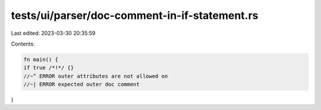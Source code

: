 tests/ui/parser/doc-comment-in-if-statement.rs
==============================================

Last edited: 2023-03-30 20:35:59

Contents:

.. code-block:: rs

    fn main() {
    if true /*!*/ {}
    //~^ ERROR outer attributes are not allowed on
    //~| ERROR expected outer doc comment
}


